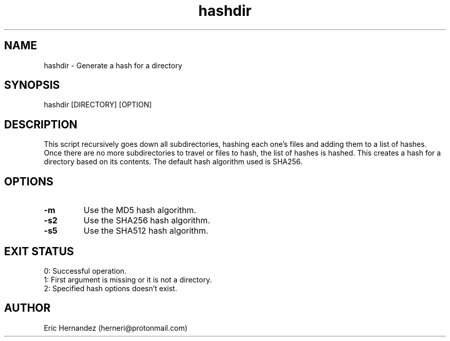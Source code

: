 .TH hashdir 1 "01 26 2025" "herneri's shell scripts" "User commands"
.SH NAME
hashdir \- Generate a hash for a directory

.SH SYNOPSIS
hashdir [DIRECTORY] [OPTION]

.SH DESCRIPTION
This script recursively goes down all subdirectories, hashing each one's files and adding them
to a list of hashes. Once there are no more subdirectories to travel or files to hash,
the list of hashes is hashed. This creates a hash for a directory based on its contents.
The default hash algorithm used is SHA256.

.SH OPTIONS
.LP
.TP
\fB\-m\fR
Use the MD5 hash algorithm.
.TP
\fB\-s2\fR
Use the SHA256 hash algorithm.
.TP
\fB\-s5\fR
Use the SHA512 hash algorithm.

.SH EXIT STATUS
.LP
0: Successful operation.
.TP
1: First argument is missing or it is not a directory.
.TP
2: Specified hash options doesn't exist.

.SH AUTHOR
Eric Hernandez (herneri@protonmail.com)
